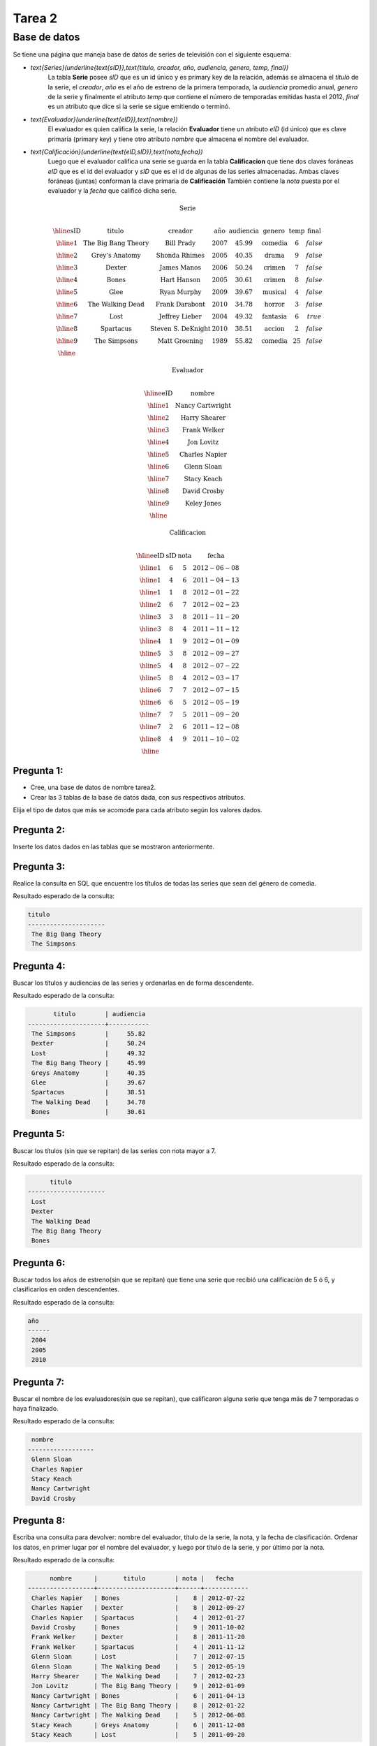 Tarea 2
=======

.. role:: sql(code)
   :language: sql
   :class: highlight

-------------
Base de datos
-------------

Se tiene una página que maneja base de datos de series de televisión con el siguiente esquema:

* `\text{Series}(\underline{\text{sID}},\text{titulo, creador, año, audiencia, genero, temp, final})`
	La tabla **Serie** posee *sID* que es un id único y es primary key de la relación,
	además se almacena el *titulo* de la serie, el *creador*, *año* es el año de estreno
	de la primera temporada, la *audiencia* promedio anual, *genero* de la serie y
	finalmente el atributo *temp* que contiene el número de temporadas emitidas hasta
	el 2012, *final* es un atributo que dice si la serie se sigue emitiendo o terminó.

* `\text{Evaluador}(\underline{\text{eID}},\text{nombre})`
	El evaluador es quien califica la serie, la relación **Evaluador** tiene un atributo
	*eID* (id único) que es clave primaria (primary key) y tiene otro atributo *nombre*
	que almacena el nombre del evaluador.

* `\text{Calificación}(\underline{\text{eID,sID}},\text{nota,fecha})`
	Luego que el evaluador califica una serie se guarda en la tabla **Calificacion** que
	tiene dos claves foráneas *eID* que es el id del evaluador y *sID* que es el id de
	algunas de las series almacenadas. Ambas claves foráneas (juntas) conforman la clave
	primaria de **Calificación** También contiene la *nota* puesta por el evaluador
	y la *fecha* que calificó dicha serie.

.. math::

  \textbf{Serie} \\

	\begin{array}{|c|c|c|c|c|c|c|c|}
        \hline
	\textbf{sID} & \textbf{titulo} & \textbf{creador} & \textbf{año} & \textbf{audiencia} & \textbf{genero}& \textbf{temp}& \textbf{final} \\
	\hline
	1 & \text{The Big Bang Theory} & \text{Bill Prady} & 2007 & 45.99 & \text{comedia} & 6 & false\\
	\hline
	2 & \text{Grey’s Anatomy} & \text{Shonda Rhimes} & 2005 & 40.35 & \text{drama} & 9 & false \\
	\hline
	3 & \text{Dexter} & \text{James Manos} & 2006 & 50.24	& \text{crimen} & 7 & false\\
	\hline
	4 & \text{Bones} & \text{Hart Hanson} & 2005 & 30.61 & \text{crimen} &	8 & false \\
	\hline
	5 & \text{Glee} & \text{Ryan Murphy} & 2009 &	39.67 & \text{musical} &	4 & false\\
	\hline
	6 & \text{The Walking Dead} &	\text{Frank Darabont}  & 2010 &	34.78 &	\text{horror} & 3 & false \\
	\hline
	7 & \text{Lost} & \text{Jeffrey Lieber} & 2004 & 49.32	& \text{fantasia} & 6 & true \\
	\hline
	8 & \text{Spartacus} & \text{Steven S. DeKnight} & 2010 & 38.51 &	\text{accion} & 2 & false \\
	\hline
	9 & \text{The Simpsons} & \text{Matt Groening} & 1989 & 55.82	& \text{comedia} & 25 & false\\
	\hline
	 \end{array}

.. math::

	\textbf{ Evaluador} \\

	\begin{array}{|c|c|}
	\hline
	\textbf{eID} & \textbf{nombre}  \\
	\hline
	1	& \text{Nancy Cartwright} \\
	\hline
	2	& \text{Harry Shearer} \\
	\hline
	3	& \text{Frank Welker} \\
	\hline
	4	& \text{Jon Lovitz} \\
	\hline
	5	& \text{Charles Napier} \\
	\hline
	6	& \text{Glenn Sloan} \\
	\hline
	7	& \text{Stacy Keach} \\
	\hline
	8	& \text{David Crosby} \\
	\hline
	9	& \text{Keley Jones} \\
	\hline
	\end{array}

.. math::

	\textbf{Calificacion} \\

	\begin{array}{|c|c|}
	\hline
	\textbf{eID} & \textbf{sID} & \textbf{nota} & \textbf{fecha}  \\
	\hline
	1 &	6&	5	&2012-06-08 \\
	\hline
	1 &	4&	6	&2011-04-13 \\
	\hline
	1 &	1&	8	&2012-01-22 \\
	\hline
	2	&6&	7	&2012-02-23 \\
	\hline
	3	&3&	8&	2011-11-20\\
	\hline
	3	&8&	4	&2011-11-12\\
	\hline
	4	&1&	9&	2012-01-09\\
	\hline
	5	&3	&8	&2012-09-27\\
	\hline
	5&	4&	8&	2012-07-22\\
	\hline
	5	&8&	4	&2012-03-17\\
	\hline
	6	&7&	7	&2012-07-15 \\
	\hline
	6	&6&	5	&2012-05-19 \\
	\hline
	7	&7&	5	&2011-09-20\\
	\hline
	7	&2&	6	&2011-12-08\\
	\hline
	8	&4&	9&	2011-10-02\\
	\hline
	\end{array}


Pregunta 1:
^^^^^^^^^^^

* Cree, una base de datos de nombre tarea2.
* Crear las 3 tablas de la base de datos dada, con sus respectivos atributos.

Elija el tipo de datos que más se acomode para cada atributo según los valores dados.

Pregunta 2:
^^^^^^^^^^^

Inserte los datos dados en las tablas que se mostraron anteriormente.


Pregunta 3:
^^^^^^^^^^^

Realice la consulta en SQL que encuentre los títulos de todas las series que sean del
género de comedia.

Resultado esperado de la consulta:

.. code-block:: sql

 titulo
 ---------------------
  The Big Bang Theory
  The Simpsons

Pregunta 4:
^^^^^^^^^^^

Buscar los títulos y audiencias de las series y ordenarlas en de forma descendente.

Resultado esperado de la consulta:

.. code-block:: sql

          titulo        | audiencia
   ---------------------+-----------
    The Simpsons        |     55.82
    Dexter              |     50.24
    Lost                |     49.32
    The Big Bang Theory |     45.99
    Greys Anatomy       |     40.35
    Glee                |     39.67
    Spartacus           |     38.51
    The Walking Dead    |     34.78
    Bones               |     30.61


Pregunta 5:
^^^^^^^^^^^
Buscar los títulos (sin que se repitan)  de las series con nota mayor a 7.

Resultado esperado de la consulta:

.. code-block:: sql

       titulo
 ---------------------
  Lost
  Dexter
  The Walking Dead
  The Big Bang Theory
  Bones



Pregunta 6:
^^^^^^^^^^^
Buscar todos los años de estreno(sin que se repitan) que tiene una serie que recibió una calificación de 5 ó 6, y clasificarlos en orden descendentes.

Resultado esperado de la consulta:

.. code-block:: sql

 año
 ------
  2004
  2005
  2010


Pregunta 7:
^^^^^^^^^^^
Buscar el nombre de los evaluadores(sin que se repitan), que calificaron alguna serie que tenga más de 7 temporadas o haya finalizado.

Resultado esperado de la consulta:

.. code-block:: sql

  nombre
 ------------------
  Glenn Sloan
  Charles Napier
  Stacy Keach
  Nancy Cartwright
  David Crosby


Pregunta 8:
^^^^^^^^^^^
Escriba una consulta para devolver: nombre del evaluador, título de la serie, la nota, y la fecha de clasificación. Ordenar los datos, en primer lugar por el nombre del evaluador, y luego por título de la serie, y por último por la nota.

Resultado esperado de la consulta:

.. code-block:: sql

       nombre      |       titulo        | nota |   fecha
 ------------------+---------------------+------+------------
  Charles Napier   | Bones               |    8 | 2012-07-22
  Charles Napier   | Dexter              |    8 | 2012-09-27
  Charles Napier   | Spartacus           |    4 | 2012-01-27
  David Crosby     | Bones               |    9 | 2011-10-02
  Frank Welker     | Dexter              |    8 | 2011-11-20
  Frank Welker     | Spartacus           |    4 | 2011-11-12
  Glenn Sloan      | Lost                |    7 | 2012-07-15
  Glenn Sloan      | The Walking Dead    |    5 | 2012-05-19
  Harry Shearer    | The Walking Dead    |    7 | 2012-02-23
  Jon Lovitz       | The Big Bang Theory |    9 | 2012-01-09
  Nancy Cartwright | Bones               |    6 | 2011-04-13
  Nancy Cartwright | The Big Bang Theory |    8 | 2012-01-22
  Nancy Cartwright | The Walking Dead    |    5 | 2012-06-08
  Stacy Keach      | Greys Anatomy       |    6 | 2011-12-08
  Stacy Keach      | Lost                |    5 | 2011-09-20


Pregunta 9:
^^^^^^^^^^^
El evaluador de eID=4 se equivocó al ingresar la nota de la serie con sID=1, por lo que quiere cambiar la calificación tiene de 9 a 8. Realizar la sentencia necesaria para cumplir con el ajuste requerido.





